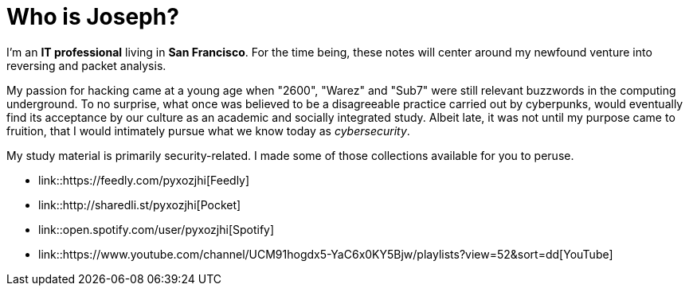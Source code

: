 = Who is Joseph?
:hp-tags: personal, bio

I'm an *IT professional* living in *San Francisco*. For the time being, these notes will center around my newfound venture into reversing and packet analysis.

My passion for hacking came at a young age when "2600", "Warez" and "Sub7" were still relevant buzzwords in the computing underground. To no surprise, what once was believed to be a disagreeable practice carried out by cyberpunks, would eventually find its acceptance by our culture as an academic and socially integrated study. Albeit late, it was not until my purpose came to fruition, that I would intimately pursue what we know today as _cybersecurity_.

My study material is primarily security-related. I made some of those collections available for you to peruse.

* link::https://feedly.com/pyxozjhi[Feedly]
* link::http://sharedli.st/pyxozjhi[Pocket]
* link::open.spotify.com/user/pyxozjhi[Spotify]
* link::https://www.youtube.com/channel/UCM91hogdx5-YaC6x0KY5Bjw/playlists?view=52&sort=dd[YouTube]